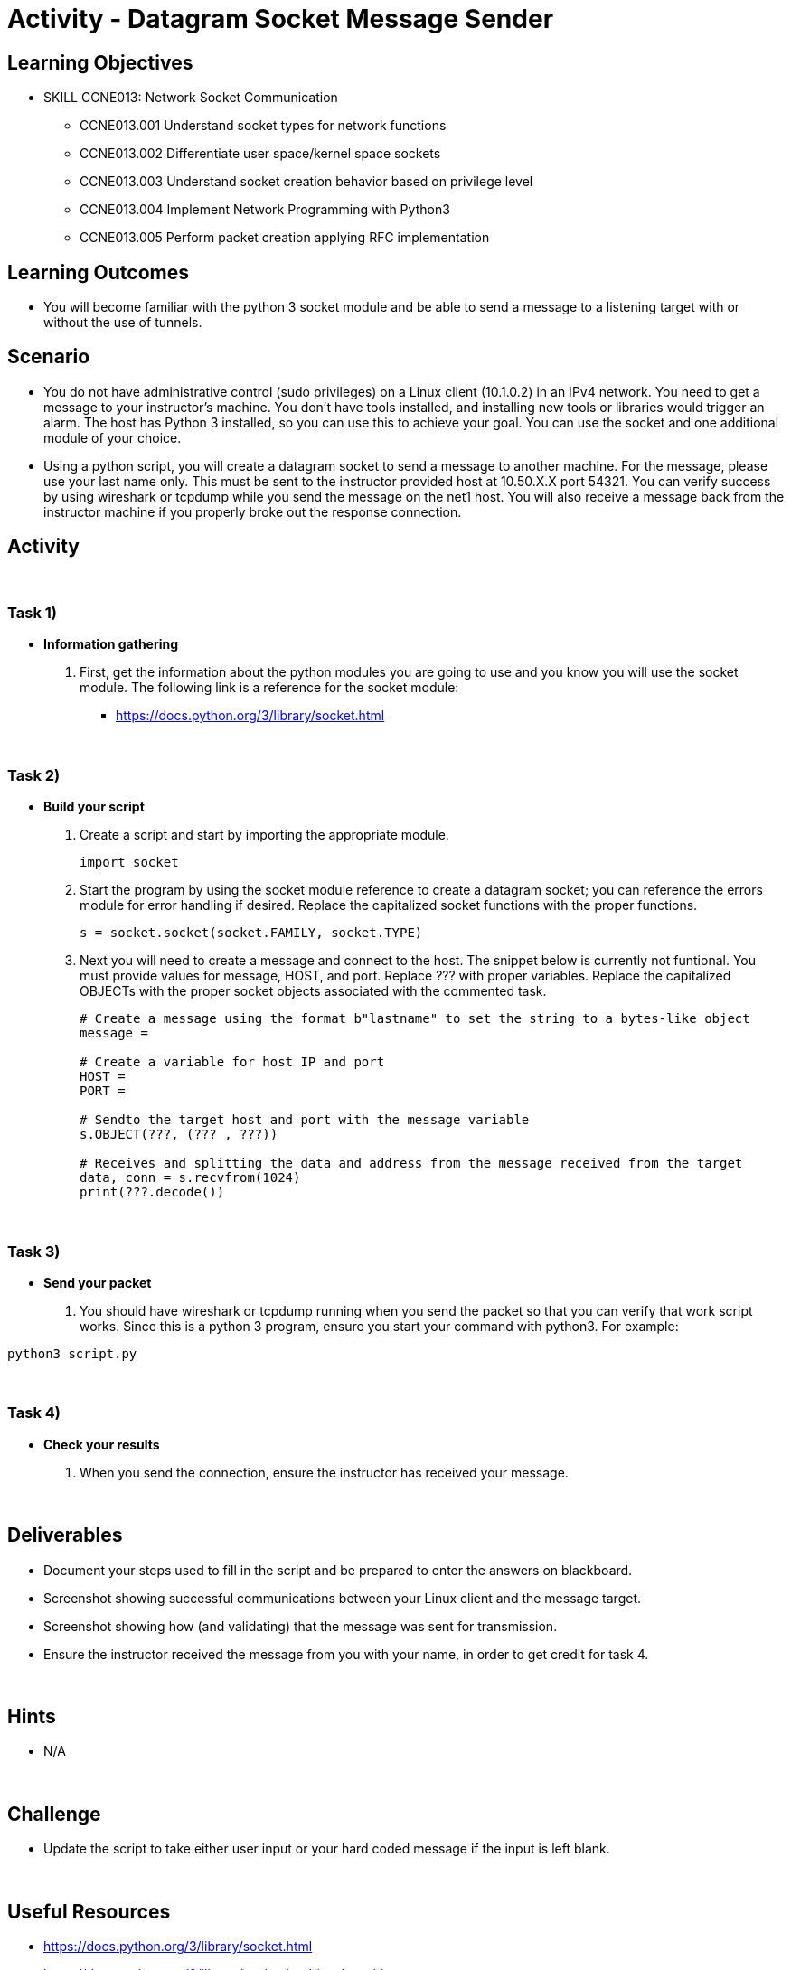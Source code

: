 :doctype: book
:stylesheet: ../../cctc.css

= Activity - Datagram Socket Message Sender

== Learning Objectives

* SKILL CCNE013: Network Socket Communication
** CCNE013.001 Understand socket types for network functions
** CCNE013.002 Differentiate user space/kernel space sockets
** CCNE013.003 Understand socket creation behavior based on privilege level
** CCNE013.004 Implement Network Programming with Python3
** CCNE013.005 Perform packet creation applying RFC implementation

== Learning Outcomes

* You will become familiar with the python 3 socket module and be able to send a message to a listening target with or without the use of tunnels.

== Scenario

* You do not have administrative control (sudo privileges) on a Linux client (10.1.0.2) in an IPv4 network. You need to get a message to your instructor's machine. You don't have tools installed, and installing new tools or libraries would trigger an alarm. The host has Python 3 installed, so you can use this to achieve your goal.  You can use the socket and one additional module of your choice.

* Using a python script, you will create a datagram socket to send a message to another machine. For the message, please use your last name only. This must be sent to the instructor provided host at 10.50.X.X port 54321. You can verify success by using wireshark or tcpdump while you send the message on the net1 host. You will also receive a message back from the instructor machine if you properly broke out the response connection.

== Activity

{empty} +

=== Task 1)

* *Information gathering*

. First, get the information about the python modules you are going to use and you know you will use the socket module. The following link is a reference for the socket  module: 

** https://docs.python.org/3/library/socket.html

{empty} +

=== Task 2)

* *Build your script*

+
. Create a script and start by importing the appropriate module. 
+
----
import socket
----
+
. Start the program by using the socket module reference to create a datagram socket; you can reference the errors module for error handling if desired. Replace the capitalized socket functions with the proper functions.
+

----
s = socket.socket(socket.FAMILY, socket.TYPE)
----
+
. Next you will need to create a message and connect to the host. The snippet below is currently not funtional. You must provide values for message, HOST, and port. Replace ??? with proper variables. Replace the capitalized OBJECTs with the proper socket objects associated with the commented task.
+

----
# Create a message using the format b"lastname" to set the string to a bytes-like object
message = 

# Create a variable for host IP and port 
HOST = 
PORT = 

# Sendto the target host and port with the message variable
s.OBJECT(???, (??? , ???))

# Receives and splitting the data and address from the message received from the target
data, conn = s.recvfrom(1024)
print(???.decode())
----

{empty} +

=== Task 3)

* *Send your packet*

. You should have wireshark or tcpdump running when you send the packet so that you can verify that work script works. Since this is a python 3 program, ensure you start your command with python3. For example:

----
python3 script.py
----

{empty} +

=== Task 4)

* *Check your results*

. When you send the connection, ensure the instructor has received your message.

{empty} +

== Deliverables

* Document your steps used to fill in the script and be prepared to enter the answers on blackboard.
* Screenshot showing successful communications between your Linux client and the message target.
* Screenshot showing how (and validating) that the message was sent for transmission.
* Ensure the instructor received the message from you with your name, in order to get credit for task 4.

{empty} +

== Hints

* N/A

{empty} +

== Challenge

* Update the script to take either user input or your hard coded message if the input is left blank.

{empty} +

== Useful Resources

* https://docs.python.org/3/library/socket.html
* https://docs.python.org/3/library/socket.html#socket-objects
